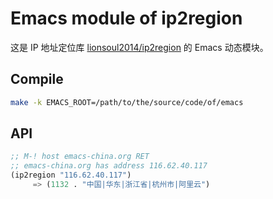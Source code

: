 * Emacs module of ip2region

这是 IP 地址定位库 [[https://github.com/lionsoul2014/ip2region][lionsoul2014/ip2region]] 的 Emacs 动态模块。

** Compile

#+BEGIN_SRC sh
make -k EMACS_ROOT=/path/to/the/source/code/of/emacs
#+END_SRC

** API

#+BEGIN_SRC emacs-lisp
;; M-! host emacs-china.org RET
;; emacs-china.org has address 116.62.40.117
(ip2region "116.62.40.117")
     => (1132 . "中国|华东|浙江省|杭州市|阿里云")
#+END_SRC
